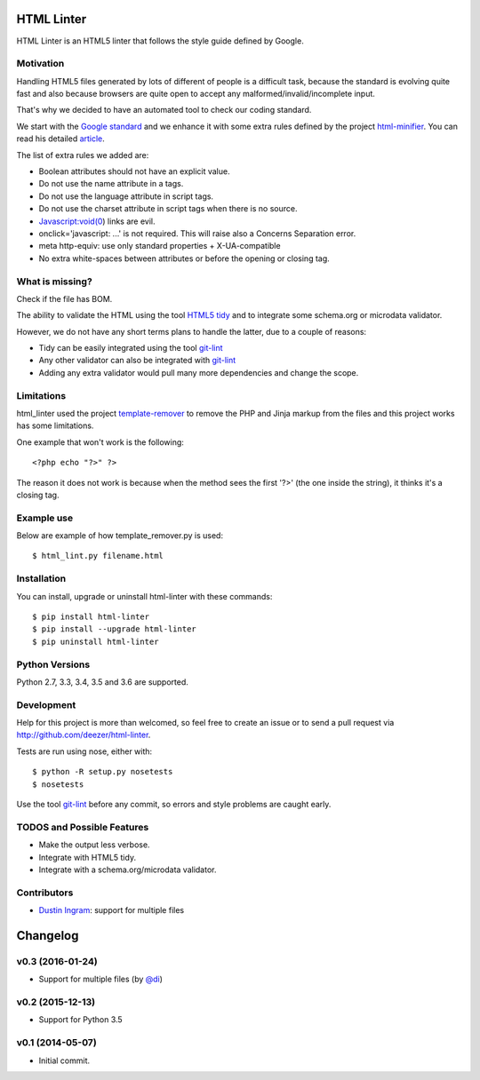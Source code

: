 HTML Linter
===========

.. image:: https://badge.fury.io/py/html-linter.svg
    :target: http://badge.fury.io/py/html-linter

.. image:: https://api.travis-ci.org/sk-/html-linter.svg?branch=master
    :target: https://travis-ci.org/sk-/html-linter

.. image:: https://coveralls.io/repos/sk-/html-linter/badge.svg?branch=master
    :target: https://coveralls.io/r/sk-/html-linter?branch=master


HTML Linter is an HTML5 linter that follows the style guide defined by Google.

Motivation
----------

Handling HTML5 files generated by lots of different of people is a difficult
task, because the standard is evolving quite fast and also because browsers are
quite open to accept any malformed/invalid/incomplete input.

That's why we decided to have an automated tool to check our coding standard.

We start with the
`Google standard <https://google.github.io/styleguide/htmlcssguide.xml>`_
and we enhance it with some extra rules defined by the project
`html-minifier <https://github.com/kangax/html-minifier>`_. You can read his
detailed `article <http://perfectionkills.com/experimenting-with-html-minifier/#remove_redundant_attributes>`_.

The list of extra rules we added are:

* Boolean attributes should not have an explicit value.
* Do not use the name attribute in a tags.
* Do not use the language attribute in script tags.
* Do not use the charset attribute in script tags when there is no source.
* Javascript:void(0) links are evil.
* onclick='javascript: ...' is not required. This will raise also a Concerns Separation error.
* meta http-equiv: use only standard properties + X-UA-compatible
* No extra white-spaces between attributes or before the opening or closing tag.

What is missing?
----------------

Check if the file has BOM.

The ability to validate the HTML using the tool
`HTML5 tidy <https://w3c.github.io/tidy-html5/>`_ and to integrate some
schema.org or microdata validator.

However, we do not have any short terms plans to handle the latter, due to a
couple of reasons:

* Tidy can be easily integrated using the tool `git-lint <https://github.com/sk-/git-lint>`_
* Any other validator can also be integrated with `git-lint <https://github.com/sk-/git-lint>`_
* Adding any extra validator would pull many more dependencies and change the scope.

Limitations
-----------

html_linter used the project
`template-remover <https://github.com/deezer/template-remover>`_ to remove the
PHP and Jinja markup from the files and this project works has some limitations.


One example that won't work is the following::

  <?php echo "?>" ?>

The reason it does not work is because when the method sees the first '?>'
(the one inside the string), it thinks it's a closing tag.


Example use
-----------

Below are example of how template_remover.py is used::

  $ html_lint.py filename.html


Installation
------------

You can install, upgrade or uninstall html-linter with these commands::

  $ pip install html-linter
  $ pip install --upgrade html-linter
  $ pip uninstall html-linter

Python Versions
---------------

Python 2.7, 3.3, 3.4, 3.5 and 3.6 are supported.

Development
-----------

Help for this project is more than welcomed, so feel free to create an issue or
to send a pull request via http://github.com/deezer/html-linter.

Tests are run using nose, either with::

  $ python -R setup.py nosetests
  $ nosetests

Use the tool `git-lint <https://github.com/sk-/git-lint>`_ before any commit, so
errors and style problems are caught early.

TODOS and Possible Features
---------------------------

* Make the output less verbose.
* Integrate with HTML5 tidy.
* Integrate with a schema.org/microdata validator.

Contributors
------------

* `Dustin Ingram <https://github.com/di>`_: support for multiple files


Changelog
=========

v0.3 (2016-01-24)
-----------------

* Support for multiple files (by `@di <https://github.com/di>`_)

v0.2 (2015-12-13)
-----------------

* Support for Python 3.5

v0.1 (2014-05-07)
-----------------

* Initial commit.
